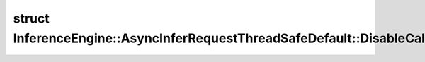.. index:: pair: struct; InferenceEngine::AsyncInferRequestThreadSafeDefault::DisableCallbackGuard
.. _doxid-struct_inference_engine_1_1_async_infer_request_thread_safe_default_1_1_disable_callback_guard:

struct InferenceEngine::AsyncInferRequestThreadSafeDefault::DisableCallbackGuard
================================================================================






.. ref-code-block:: cpp
	:class: doxyrest-overview-code-block

	
	struct DisableCallbackGuard
	{
		// fields
	
		:ref:`AsyncInferRequestThreadSafeDefault<doxid-class_inference_engine_1_1_async_infer_request_thread_safe_default>` \* :target:`_this<doxid-struct_inference_engine_1_1_async_infer_request_thread_safe_default_1_1_disable_callback_guard_1a825ab1bb04cd1a0808ed1a88c086d5fd>` = nullptr;
		:ref:`Callback<doxid-class_inference_engine_1_1_i_infer_request_internal_1a705346c27474676ee28370ecc0cc99e9>` :target:`_callback<doxid-struct_inference_engine_1_1_async_infer_request_thread_safe_default_1_1_disable_callback_guard_1a1602f8145704a2f45e54fcdd73708f0f>`;

		// construction
	
		:target:`DisableCallbackGuard<doxid-struct_inference_engine_1_1_async_infer_request_thread_safe_default_1_1_disable_callback_guard_1aa8e593e7a4a1da7d041d88dac6c5d3d7>`(:ref:`AsyncInferRequestThreadSafeDefault<doxid-class_inference_engine_1_1_async_infer_request_thread_safe_default>` \* this_);
	};


